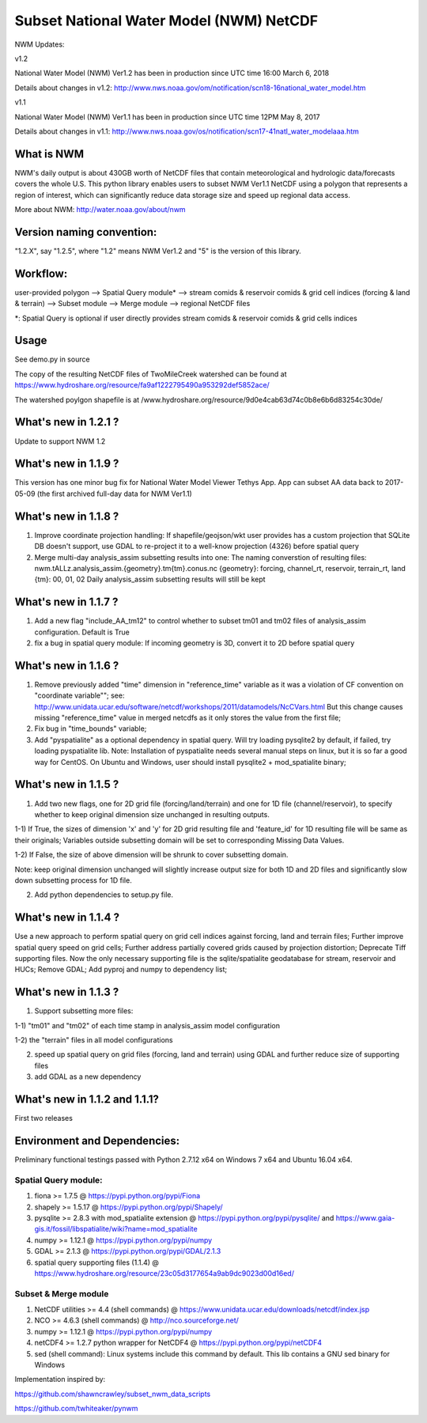 Subset National Water Model (NWM) NetCDF
========================================

NWM Updates:

v1.2

National Water Model (NWM) Ver1.2 has been in production since UTC time
16:00 March 6, 2018

Details about changes in v1.2:
http://www.nws.noaa.gov/om/notification/scn18-16national\_water\_model.htm

v1.1

National Water Model (NWM) Ver1.1 has been in production since UTC time
12PM May 8, 2017

Details about changes in v1.1:
http://www.nws.noaa.gov/os/notification/scn17-41natl\_water\_modelaaa.htm

What is NWM
-----------

NWM's daily output is about 430GB worth of NetCDF files that contain
meteorological and hydrologic data/forecasts covers the whole U.S. This
python library enables users to subset NWM Ver1.1 NetCDF using a polygon
that represents a region of interest, which can significantly reduce
data storage size and speed up regional data access.

More about NWM: http://water.noaa.gov/about/nwm

Version naming convention:
--------------------------

"1.2.X", say "1.2.5", where "1.2" means NWM Ver1.2 and "5" is the
version of this library.

Workflow:
---------

user-provided polygon --> Spatial Query module\* --> stream comids &
reservoir comids & grid cell indices (forcing & land & terrain) -->
Subset module --> Merge module --> regional NetCDF files

\*: Spatial Query is optional if user directly provides stream comids &
reservoir comids & grid cells indices

Usage
-----

See demo.py in source

The copy of the resulting NetCDF files of TwoMileCreek watershed can be
found at
https://www.hydroshare.org/resource/fa9af1222795490a953292def5852ace/

The watershed poylgon shapefile is at
/www.hydroshare.org/resource/9d0e4cab63d74c0b8e6b6d83254c30de/

What's new in 1.2.1 ?
---------------------

Update to support NWM 1.2

What's new in 1.1.9 ?
---------------------

This version has one minor bug fix for National Water Model Viewer
Tethys App. App can subset AA data back to 2017-05-09 (the first
archived full-day data for NWM Ver1.1)

What's new in 1.1.8 ?
---------------------

1) Improve coordinate projection handling: If shapefile/geojson/wkt user
   provides has a custom projection that SQLite DB doesn't support, use
   GDAL to re-project it to a well-know projection (4326) before spatial
   query

2) Merge multi-day analysis\_assim subsetting results into one: The
   naming converstion of resulting files:
   nwm.tALLz.analysis\_assim.{geometry}.tm{tm}.conus.nc {geometry}:
   forcing, channel\_rt, reservoir, terrain\_rt, land {tm}: 00, 01, 02
   Daily analysis\_assim subsetting results will still be kept

What's new in 1.1.7 ?
---------------------

1) Add a new flag "include\_AA\_tm12" to control whether to subset tm01
   and tm02 files of analysis\_assim configuration. Default is True

2) fix a bug in spatial query module: If incoming geometry is 3D,
   convert it to 2D before spatial query

What's new in 1.1.6 ?
---------------------

1) Remove previously added "time" dimension in "reference\_time"
   variable as it was a violation of CF convention on "coordinate
   variable""; see:
   http://www.unidata.ucar.edu/software/netcdf/workshops/2011/datamodels/NcCVars.html
   But this change causes missing "reference\_time" value in merged
   netcdfs as it only stores the value from the first file;

2) Fix bug in "time\_bounds" variable;

3) Add "pyspatialite" as a optional dependency in spatial query. Will
   try loading pysqlite2 by default, if failed, try loading pyspatialite
   lib. Note: Installation of pyspatialite needs several manual steps on
   linux, but it is so far a good way for CentOS. On Ubuntu and Windows,
   user should install pysqlite2 + mod\_spatialite binary;

What's new in 1.1.5 ?
---------------------

1) Add two new flags, one for 2D grid file (forcing/land/terrain) and
   one for 1D file (channel/reservoir), to specify whether to keep
   original dimension size unchanged in resulting outputs.

1-1) If True, the sizes of dimension 'x' and 'y' for 2D grid resulting
file and 'feature\_id' for 1D resulting file will be same as their
originals; Variables outside subsetting domain will be set to
corresponding Missing Data Values.

1-2) If False, the size of above dimension will be shrunk to cover
subsetting domain.

Note: keep original dimension unchanged will slightly increase output
size for both 1D and 2D files and significantly slow down subsetting
process for 1D file.

2) Add python dependencies to setup.py file.

What's new in 1.1.4 ?
---------------------

Use a new approach to perform spatial query on grid cell indices against
forcing, land and terrain files; Further improve spatial query speed on
grid cells; Further address partially covered grids caused by projection
distortion; Deprecate Tiff supporting files. Now the only necessary
supporting file is the sqlite/spatialite geodatabase for stream,
reservoir and HUCs; Remove GDAL; Add pyproj and numpy to dependency
list;

What's new in 1.1.3 ?
---------------------

1) Support subsetting more files:

1-1) "tm01" and "tm02" of each time stamp in analysis\_assim model
configuration

1-2) the "terrain" files in all model configurations

2) speed up spatial query on grid files (forcing, land and terrain)
   using GDAL and further reduce size of supporting files

3) add GDAL as a new dependency

What's new in 1.1.2 and 1.1.1?
------------------------------

First two releases

Environment and Dependencies:
-----------------------------

Preliminary functional testings passed with Python 2.7.12 x64 on Windows
7 x64 and Ubuntu 16.04 x64.

Spatial Query module:
~~~~~~~~~~~~~~~~~~~~~

1) fiona >= 1.7.5 @ https://pypi.python.org/pypi/Fiona

2) shapely >= 1.5.17 @ https://pypi.python.org/pypi/Shapely/

3) pysqlite >= 2.8.3 with mod\_spatialite extension @
   https://pypi.python.org/pypi/pysqlite/ and
   https://www.gaia-gis.it/fossil/libspatialite/wiki?name=mod\_spatialite

4) numpy >= 1.12.1 @ https://pypi.python.org/pypi/numpy

5) GDAL >= 2.1.3 @ https://pypi.python.org/pypi/GDAL/2.1.3

6) spatial query supporting files (1.1.4) @
   https://www.hydroshare.org/resource/23c05d3177654a9ab9dc9023d00d16ed/

Subset & Merge module
~~~~~~~~~~~~~~~~~~~~~

1) NetCDF utilities >= 4.4 (shell commands) @
   https://www.unidata.ucar.edu/downloads/netcdf/index.jsp

2) NCO >= 4.6.3 (shell commands) @ http://nco.sourceforge.net/

3) numpy >= 1.12.1 @ https://pypi.python.org/pypi/numpy

4) netCDF4 >= 1.2.7 python wrapper for NetCDF4 @
   https://pypi.python.org/pypi/netCDF4

5) sed (shell command): Linux systems include this command by default.
   This lib contains a GNU sed binary for Windows

Implementation inspired by:

https://github.com/shawncrawley/subset\_nwm\_data\_scripts

https://github.com/twhiteaker/pynwm
